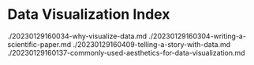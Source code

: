 * Data Visualization Index
./20230129160034-why-visualize-data.md
./20230129160304-writing-a-scientific-paper.md
./20230129160409-telling-a-story-with-data.md
./20230129160137-commonly-used-aesthetics-for-data-visualization.md
